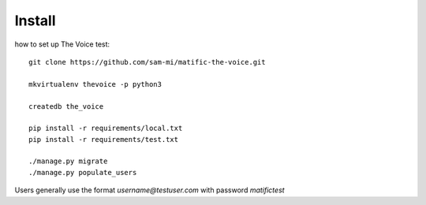 Install
=========

how to set up The Voice test::

    git clone https://github.com/sam-mi/matific-the-voice.git

    mkvirtualenv thevoice -p python3

    createdb the_voice

    pip install -r requirements/local.txt
    pip install -r requirements/test.txt

    ./manage.py migrate
    ./manage.py populate_users


Users generally use the format `username@testuser.com` with password `matifictest`

